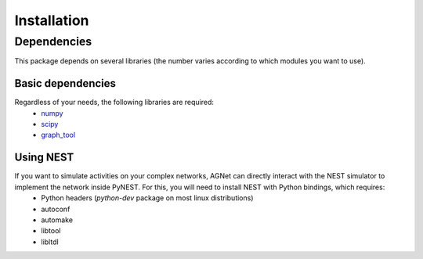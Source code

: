 Installation
=============

Dependencies
------------

This package depends on several libraries (the number varies according to which modules you want to use).

Basic dependencies
++++++++++++++++++

Regardless of your needs, the following libraries are required:
	* `numpy <http://www.numpy.org/>`_ 
	* `scipy <http://www.scipy.org/scipylib/index.html>`_
	* `graph_tool <http://graph-tool.skewed.de>`_

Using NEST
++++++++++

If you want to simulate activities on your complex networks, AGNet can directly interact with the NEST simulator to implement the network inside PyNEST. For this, you will need to install NEST with Python bindings, which requires:
	* Python headers (`python-dev` package on most linux distributions)
	* autoconf
	* automake
	* libtool
	* libltdl
